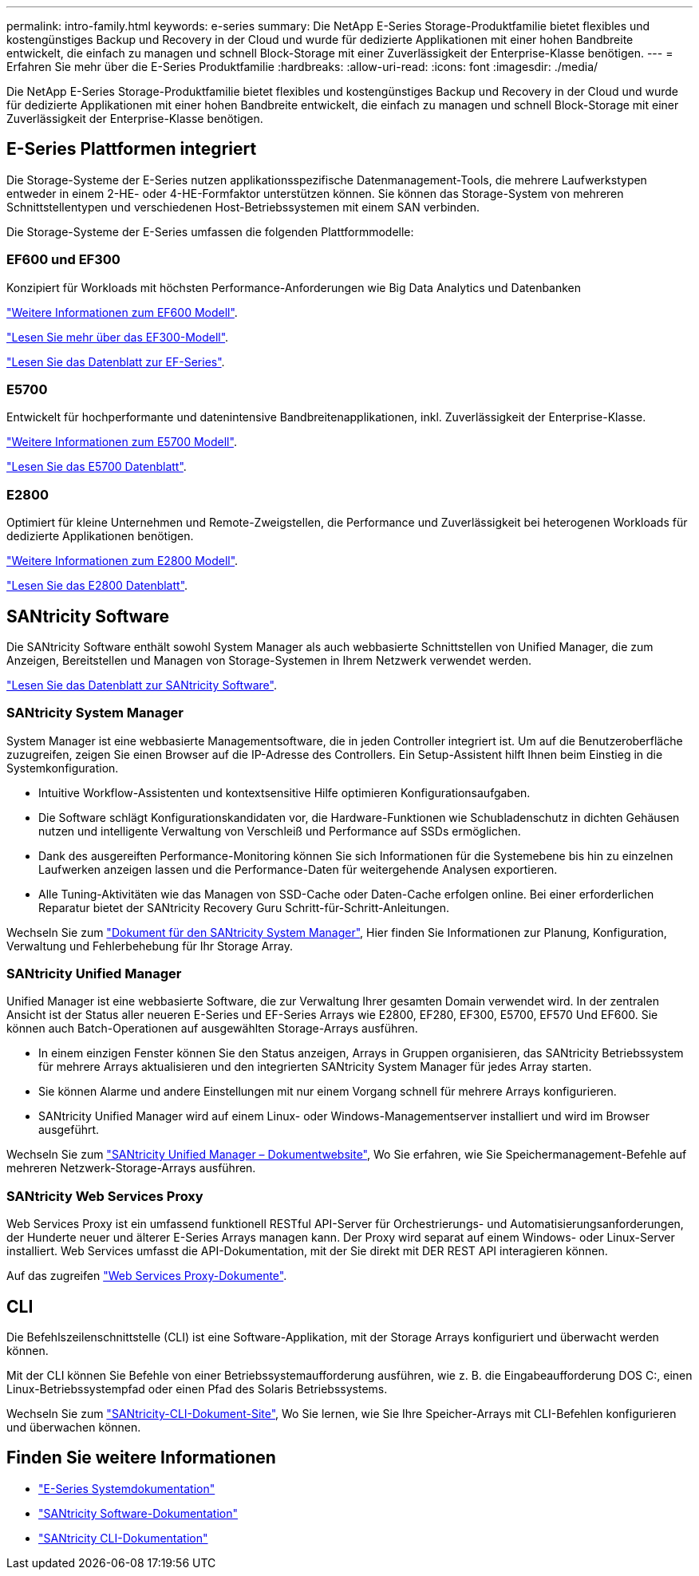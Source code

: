 ---
permalink: intro-family.html 
keywords: e-series 
summary: Die NetApp E-Series Storage-Produktfamilie bietet flexibles und kostengünstiges Backup und Recovery in der Cloud und wurde für dedizierte Applikationen mit einer hohen Bandbreite entwickelt, die einfach zu managen und schnell Block-Storage mit einer Zuverlässigkeit der Enterprise-Klasse benötigen. 
---
= Erfahren Sie mehr über die E-Series Produktfamilie
:hardbreaks:
:allow-uri-read: 
:icons: font
:imagesdir: ./media/


[role="lead"]
Die NetApp E-Series Storage-Produktfamilie bietet flexibles und kostengünstiges Backup und Recovery in der Cloud und wurde für dedizierte Applikationen mit einer hohen Bandbreite entwickelt, die einfach zu managen und schnell Block-Storage mit einer Zuverlässigkeit der Enterprise-Klasse benötigen.



== E-Series Plattformen integriert

Die Storage-Systeme der E-Series nutzen applikationsspezifische Datenmanagement-Tools, die mehrere Laufwerkstypen entweder in einem 2-HE- oder 4-HE-Formfaktor unterstützen können. Sie können das Storage-System von mehreren Schnittstellentypen und verschiedenen Host-Betriebssystemen mit einem SAN verbinden.

Die Storage-Systeme der E-Series umfassen die folgenden Plattformmodelle:



=== EF600 und EF300

Konzipiert für Workloads mit höchsten Performance-Anforderungen wie Big Data Analytics und Datenbanken

https://docs.netapp.com/us-en/e-series/getting-started/learn-hardware-concept.html#ef600-models["Weitere Informationen zum EF600 Modell"].

https://docs.netapp.com/us-en/e-series/getting-started/learn-hardware-concept.html#ef300-models["Lesen Sie mehr über das EF300-Modell"].

https://www.netapp.com/pdf.html?item=/media/19339-DS-4082.pdf["Lesen Sie das Datenblatt zur EF-Series"^].



=== E5700

Entwickelt für hochperformante und datenintensive Bandbreitenapplikationen, inkl. Zuverlässigkeit der Enterprise-Klasse.

https://docs.netapp.com/us-en/e-series/getting-started/learn-hardware-concept.html#e5700-models["Weitere Informationen zum E5700 Modell"].

https://www.netapp.com/pdf.html?item=/media/7572-ds-3894.pdf["Lesen Sie das E5700 Datenblatt"^].



=== E2800

Optimiert für kleine Unternehmen und Remote-Zweigstellen, die Performance und Zuverlässigkeit bei heterogenen Workloads für dedizierte Applikationen benötigen.

https://docs.netapp.com/us-en/e-series/getting-started/learn-hardware-concept.html#e2800-models["Weitere Informationen zum E2800 Modell"].

https://www.netapp.com/pdf.html?item=/media/7573-ds-3805.pdf["Lesen Sie das E2800 Datenblatt"^].



== SANtricity Software

Die SANtricity Software enthält sowohl System Manager als auch webbasierte Schnittstellen von Unified Manager, die zum Anzeigen, Bereitstellen und Managen von Storage-Systemen in Ihrem Netzwerk verwendet werden.

https://www.netapp.com/pdf.html?item=/media/7676-ds-3891.pdf["Lesen Sie das Datenblatt zur SANtricity Software"^].



=== SANtricity System Manager

System Manager ist eine webbasierte Managementsoftware, die in jeden Controller integriert ist. Um auf die Benutzeroberfläche zuzugreifen, zeigen Sie einen Browser auf die IP-Adresse des Controllers. Ein Setup-Assistent hilft Ihnen beim Einstieg in die Systemkonfiguration.

* Intuitive Workflow-Assistenten und kontextsensitive Hilfe optimieren Konfigurationsaufgaben.
* Die Software schlägt Konfigurationskandidaten vor, die Hardware-Funktionen wie Schubladenschutz in dichten Gehäusen nutzen und intelligente Verwaltung von Verschleiß und Performance auf SSDs ermöglichen.
* Dank des ausgereiften Performance-Monitoring können Sie sich Informationen für die Systemebene bis hin zu einzelnen Laufwerken anzeigen lassen und die Performance-Daten für weitergehende Analysen exportieren.
* Alle Tuning-Aktivitäten wie das Managen von SSD-Cache oder Daten-Cache erfolgen online. Bei einer erforderlichen Reparatur bietet der SANtricity Recovery Guru Schritt-für-Schritt-Anleitungen.


Wechseln Sie zum https://docs.netapp.com/us-en/e-series-santricity/system-manager/index.html["Dokument für den SANtricity System Manager"], Hier finden Sie Informationen zur Planung, Konfiguration, Verwaltung und Fehlerbehebung für Ihr Storage Array.



=== SANtricity Unified Manager

Unified Manager ist eine webbasierte Software, die zur Verwaltung Ihrer gesamten Domain verwendet wird. In der zentralen Ansicht ist der Status aller neueren E-Series und EF-Series Arrays wie E2800, EF280, EF300, E5700, EF570 Und EF600. Sie können auch Batch-Operationen auf ausgewählten Storage-Arrays ausführen.

* In einem einzigen Fenster können Sie den Status anzeigen, Arrays in Gruppen organisieren, das SANtricity Betriebssystem für mehrere Arrays aktualisieren und den integrierten SANtricity System Manager für jedes Array starten.
* Sie können Alarme und andere Einstellungen mit nur einem Vorgang schnell für mehrere Arrays konfigurieren.
* SANtricity Unified Manager wird auf einem Linux- oder Windows-Managementserver installiert und wird im Browser ausgeführt.


Wechseln Sie zum https://docs.netapp.com/us-en/e-series-santricity/unified-manager/index.html["SANtricity Unified Manager – Dokumentwebsite"], Wo Sie erfahren, wie Sie Speichermanagement-Befehle auf mehreren Netzwerk-Storage-Arrays ausführen.



=== SANtricity Web Services Proxy

Web Services Proxy ist ein umfassend funktionell RESTful API-Server für Orchestrierungs- und Automatisierungsanforderungen, der Hunderte neuer und älterer E-Series Arrays managen kann. Der Proxy wird separat auf einem Windows- oder Linux-Server installiert. Web Services umfasst die API-Dokumentation, mit der Sie direkt mit DER REST API interagieren können.

Auf das zugreifen https://docs.netapp.com/us-en/e-series/web-services-proxy/index.html["Web Services Proxy-Dokumente"].



== CLI

Die Befehlszeilenschnittstelle (CLI) ist eine Software-Applikation, mit der Storage Arrays konfiguriert und überwacht werden können.

Mit der CLI können Sie Befehle von einer Betriebssystemaufforderung ausführen, wie z. B. die Eingabeaufforderung DOS C:, einen Linux-Betriebssystempfad oder einen Pfad des Solaris Betriebssystems.

Wechseln Sie zum https://docs.netapp.com/us-en/e-series-cli/index.html["SANtricity-CLI-Dokument-Site"], Wo Sie lernen, wie Sie Ihre Speicher-Arrays mit CLI-Befehlen konfigurieren und überwachen können.



== Finden Sie weitere Informationen

* https://docs.netapp.com/us-en/e-series/index.html["E-Series Systemdokumentation"^]
* https://docs.netapp.com/us-en/e-series-santricity/index.html["SANtricity Software-Dokumentation"^]
* https://docs.netapp.com/us-en/e-series-cli/index.html["SANtricity CLI-Dokumentation"^]

